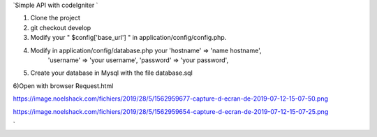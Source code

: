 `Simple API with codeIgniter ` 

1) Clone the project

2) git checkout develop 

3) Modify your " $config['base_url'] " in application/config/config.php.
	

4) Modify in application/config/database.php your 'hostname' => 'name hostname',
																									'username' => 'your username',
																									'password' => 'your password',
																								

5) Create your database in Mysql with the file database.sql



6)Open with browser Request.html

https://image.noelshack.com/fichiers/2019/28/5/1562959677-capture-d-ecran-de-2019-07-12-15-07-50.png

https://image.noelshack.com/fichiers/2019/28/5/1562959654-capture-d-ecran-de-2019-07-12-15-07-25.png

`
